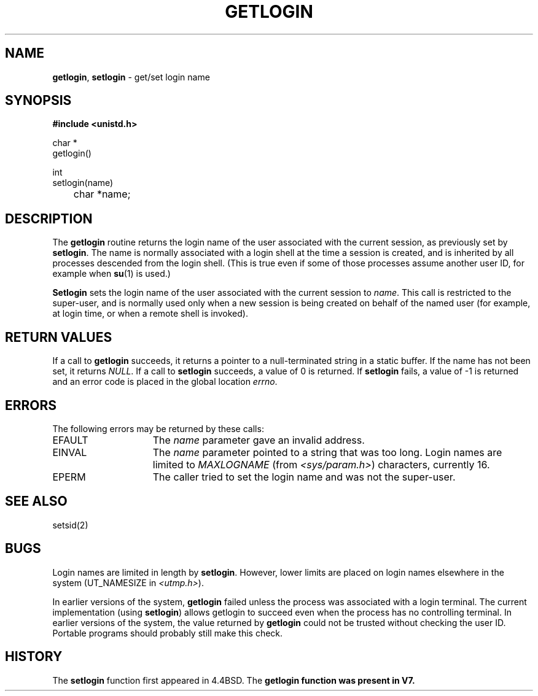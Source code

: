 .\" Copyright (c) 1989, 1991, 1993
.\"	The Regents of the University of California.  All rights reserved.
.\"
.\" Redistribution and use in source and binary forms, with or without
.\" modification, are permitted provided that the following conditions
.\" are met:
.\" 1. Redistributions of source code must retain the above copyright
.\"    notice, this list of conditions and the following disclaimer.
.\" 2. Redistributions in binary form must reproduce the above copyright
.\"    notice, this list of conditions and the following disclaimer in the
.\"    documentation and/or other materials provided with the distribution.
.\" 3. All advertising materials mentioning features or use of this software
.\"    must display the following acknowledgement:
.\"	This product includes software developed by the University of
.\"	California, Berkeley and its contributors.
.\" 4. Neither the name of the University nor the names of its contributors
.\"    may be used to endorse or promote products derived from this software
.\"    without specific prior written permission.
.\"
.\" THIS SOFTWARE IS PROVIDED BY THE REGENTS AND CONTRIBUTORS ``AS IS'' AND
.\" ANY EXPRESS OR IMPLIED WARRANTIES, INCLUDING, BUT NOT LIMITED TO, THE
.\" IMPLIED WARRANTIES OF MERCHANTABILITY AND FITNESS FOR A PARTICULAR PURPOSE
.\" ARE DISCLAIMED.  IN NO EVENT SHALL THE REGENTS OR CONTRIBUTORS BE LIABLE
.\" FOR ANY DIRECT, INDIRECT, INCIDENTAL, SPECIAL, EXEMPLARY, OR CONSEQUENTIAL
.\" DAMAGES (INCLUDING, BUT NOT LIMITED TO, PROCUREMENT OF SUBSTITUTE GOODS
.\" OR SERVICES; LOSS OF USE, DATA, OR PROFITS; OR BUSINESS INTERRUPTION)
.\" HOWEVER CAUSED AND ON ANY THEORY OF LIABILITY, WHETHER IN CONTRACT, STRICT
.\" LIABILITY, OR TORT (INCLUDING NEGLIGENCE OR OTHERWISE) ARISING IN ANY WAY
.\" OUT OF THE USE OF THIS SOFTWARE, EVEN IF ADVISED OF THE POSSIBILITY OF
.\" SUCH DAMAGE.
.\"
.\"	@(#)getlogin.2	8.1.1 (2.11BSD) 1997/9/23
.\"
.TH GETLOGIN 2 "September 23, 1997"
.UC 5
.SH NAME
\fBgetlogin\fP, \fBsetlogin\fP \- get/set login name
.SH SYNOPSIS
.B #include <unistd.h>
.sp
.nf
char *
getlogin()
.sp
int
setlogin(name)
	char *name;
.fi
.SH DESCRIPTION
The
.B getlogin
routine
returns the login name of the user associated with the current session,
as previously set by
.BR setlogin .
The name is normally associated with a login shell
at the time a session is created,
and is inherited by all processes descended from the login shell.
(This is true even if some of those processes assume another user ID,
for example when
\fBsu\fP(1)
is used.)
.PP
.B Setlogin
sets the login name of the user associated with the current session to
.IR name .
This call is restricted to the super-user, and
is normally used only when a new session is being created on behalf
of the named user
(for example, at login time, or when a remote shell is invoked).
.SH RETURN VALUES
If a call to
.B getlogin
succeeds, it returns a pointer to a null-terminated string in a static buffer.
If the name has not been set, it returns
.IR NULL .
If a call to
.B setlogin
succeeds, a value of 0 is returned.  If
.B setlogin
fails, a value of -1 is returned and an error code is
placed in the global location
.IR errno .
.SH ERRORS
The following errors may be returned by these calls:
.TP 15
EFAULT
The
.I name
parameter gave an invalid address.
.TP 15
EINVAL
The
.I name
parameter pointed to a string that was too long.
Login names are limited to
.I MAXLOGNAME
(from
\fI\<sys/param.h\>\fP)
characters, currently 16.
.TP 15
EPERM
The caller tried to set the login name and was not the super-user.
.SH SEE ALSO
setsid(2)
.SH BUGS
Login names are limited in length by
.BR setlogin .
However, lower limits are placed on login names elsewhere in the system
(UT_NAMESIZE in
\fI\<utmp.h\>\fP).
.PP
In earlier versions of the system,
.B getlogin
failed unless the process was associated with a login terminal.
The current implementation (using
.BR setlogin )
allows getlogin to succeed even when the process has no controlling terminal.
In earlier versions of the system, the value returned by
.B getlogin
could not be trusted without checking the user ID.
Portable programs should probably still make this check.
.SH HISTORY
The
.B setlogin
function first appeared in 4.4BSD.
The
.B getlogin function was present in V7.
